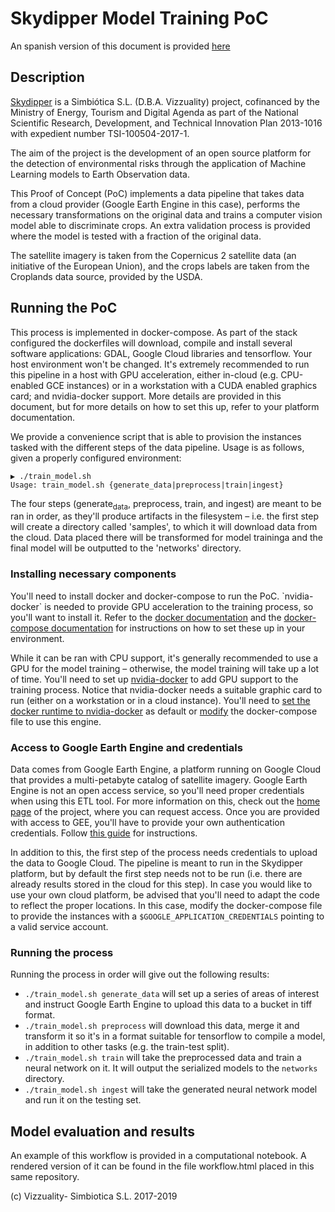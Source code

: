 * Skydipper Model Training PoC
An spanish version of this document is provided [[https://github.com/Skydipper/model_training/blob/master/Readme.esp.org][here]]

** Description
   [[http://www.skydipper.com][Skydipper]] is a Simbiótica S.L. (D.B.A. Vizzuality) project,
   cofinanced by the Ministry of Energy, Tourism and Digital Agenda as
   part of the National Scientific Research, Development, and
   Technical Innovation Plan 2013-1016 with expedient number
   TSI-100504-2017-1.

   The aim of the project is the development of an open source
   platform for the detection of environmental risks through the
   application of Machine Learning models to Earth Observation data.

   This Proof of Concept (PoC) implements a data pipeline that takes
   data from a cloud provider (Google Earth Engine in this case),
   performs the necessary transformations on the original data and
   trains a computer vision model able to discriminate crops. An extra
   validation process is provided where the model is tested with a
   fraction of the original data.

   The satellite imagery is taken from the Copernicus 2 satellite data
   (an initiative of the European Union), and the crops labels are
   taken from the Croplands data source, provided by the USDA.
** Running the PoC
   This process is implemented in docker-compose. As part of the stack
   configured the dockerfiles will download, compile and install
   several software applications: GDAL, Google Cloud libraries and
   tensorflow. Your host environment won't be changed. It's extremely
   recommended to run this pipeline in a host with GPU acceleration,
   either in-cloud (e.g. CPU-enabled GCE instances) or in a
   workstation with a CUDA enabled graphics card; and nvidia-docker
   support. More details are provided in this document, but for more
   details on how to set this up, refer to your platform
   documentation.

   We provide a convenience script that is able to provision the
   instances tasked with the different steps of the data
   pipeline. Usage is as follows, given a properly configured
   environment:

#+BEGIN_SRC
▶ ./train_model.sh
Usage: train_model.sh {generate_data|preprocess|train|ingest}
#+END_SRC

   The four steps (generate_data, preprocess, train, and ingest) are
   meant to be ran in order, as they'll produce artifacts in the
   filesystem -- i.e. the first step will create a directory called
   'samples', to which it will download data from the cloud. Data
   placed there will be transformed for model traininga and the final
   model will be outputted to the 'networks' directory.
*** Installing necessary components
    You'll need to install docker and docker-compose to run the
    PoC. `nvidia-docker` is needed to provide GPU acceleration to the
    training process, so you'll want to install it. Refer to the
    [[https://docs.docker.com/install/][docker documentation]] and the [[https://docs.docker.com/compose/install/][docker-compose documentation]] for
    instructions on how to set these up in your environment.

    While it can be ran with CPU support, it's generally recommended
    to use a GPU for the model training -- otherwise, the model
    training will take up a lot of time. You'll need to set up
    [[https://github.com/NVIDIA/nvidia-docker][nvidia-docker]] to add GPU support to the training process. Notice
    that nvidia-docker needs a suitable graphic card to run (either on
    a workstation or in a cloud instance). You'll need to [[https://docs.nvidia.com/dgx/nvidia-container-runtime-upgrade/index.html][set the
    docker runtime to nvidia-docker]] as default or [[https://devblogs.nvidia.com/gpu-containers-runtime/][modify]] the
    docker-compose file to use this engine.
*** Access to Google Earth Engine and credentials
    Data comes from Google Earth Engine, a platform running on Google
    Cloud that provides a multi-petabyte catalog of satellite
    imagery. Google Earth Engine is not an open access service, so
    you'll need proper credentials when using this ETL tool. For more
    information on this, check out the [[https://earthengine.google.com/][home page]] of the project, where
    you can request access. Once you are provided with access to GEE,
    you'll have to provide your own authentication credentials. Follow
    [[https://developers.google.com/earth-engine/python_install_manual][this guide]] for instructions.

    In addition to this, the first step of the process needs
    credentials to upload the data to Google Cloud. The pipeline is
    meant to run in the Skydipper platform, but by default the first
    step needs not to be run (i.e. there are already results stored in
    the cloud for this step). In case you would like to use your own
    cloud platform, be advised that you'll need to adapt the code to
    reflect the proper locations. In this case, modify the
    docker-compose file to provide the instances with a
    ~$GOOGLE_APPLICATION_CREDENTIALS~ pointing to a valid service account.
*** Running the process
    Running the process in order will give out the following results:
    - ~./train_model.sh generate_data~  will set up a series of areas of
      interest and instruct Google Earth Engine to upload this data to
      a bucket in tiff format.
    - ~./train_model.sh preprocess~  will download this data, merge it
      and transform it so it's in a format suitable for tensorflow to
      compile a model, in addition to other tasks (e.g. the train-test
      split).
    - ~./train_model.sh train~  will take the preprocessed data and
      train a neural network on it. It will output the serialized
      models to the ~networks~ directory.
    - ~./train_model.sh ingest~ will take the generated neural network
      model and run it on the testing set.
** Model evaluation and results
   An example of this workflow is provided in a computational
   notebook. A rendered version of it can be found in the file
   workflow.html placed in this same repository.

 (c) Vizzuality- Simbiotica S.L. 2017-2019
